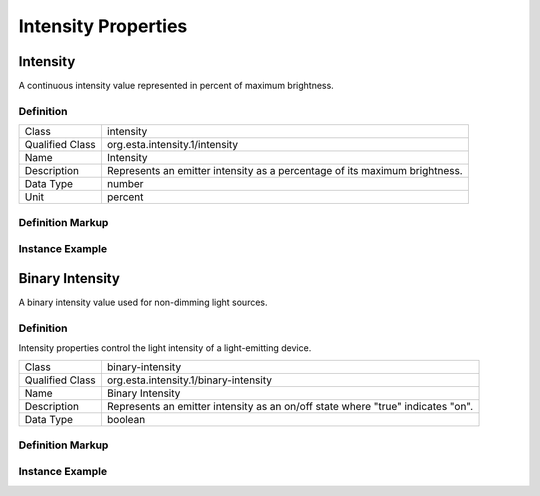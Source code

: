 ####################
Intensity Properties
####################

.. _properties-intensity-intensity:

*********
Intensity
*********

A continuous intensity value represented in percent of maximum brightness.

Definition
==========

=============== =================================================
Class           intensity
Qualified Class org.esta.intensity.1/intensity
Name            Intensity
Description     Represents an emitter intensity as a percentage of its maximum brightness.
Data Type       number
Unit            percent
=============== =================================================

Definition Markup
=================

.. tabs::

  .. code-tab:: xml

    <propertydef 
      class="intensity"
      name="Intensity"
      description="Represents an emitter intensity as a percentage of its maximum brightness"
      datatype="number"
      unit="percent" />
    
  .. code-tab:: json

    {
      "type": "propertydef"
      "class": "intensity",
      "name": "Name",
      "description": "Represents an emitter intensity as a percentage of its maximum brightness",
      "datatype": "number",
      "unit": "percent"
    }

Instance Example
================

.. tabs::

  .. code-tab:: xml

    <property 
      class="org.esta.intensity.1/intensity"
      alias="intensity"
      access="readwrite"
      lifetime="runtime"
      minimum="0"
      maximum="100" />
    
  .. code-tab:: json

    {
      "properties": [
        {
          "class": "org.esta.intensity.1/intensity",
          "alias": "intensity",
          "access": "readwrite",
          "lifetime": "runtime",
          "minimum": 0,
          "maximum": 100
        }
      ]
    }

****************
Binary Intensity
****************

A binary intensity value used for non-dimming light sources.

Definition
==========

Intensity properties control the light intensity of a light-emitting device.

=============== =================================================
Class           binary-intensity
Qualified Class org.esta.intensity.1/binary-intensity
Name            Binary Intensity
Description     Represents an emitter intensity as an on/off state where "true" indicates "on".
Data Type       boolean
=============== =================================================

Definition Markup
=================

.. tabs::

  .. code-tab:: xml

    <propertydef 
      class="binary-intensity"
      name="Binary Intensity"
      description="Represents an emitter intensity as an on/off state where 'true' indicates 'on'"
      datatype="boolean" />
    
  .. code-tab:: json

    {
      "type": "propertydef"
      "class": "binary-intensity",
      "name": "Binary Intensity"
      "description": "Represents an emitter intensity as an on/off state where \"true\" indicates \"on\"",
      "datatype": "boolean"
    }

Instance Example
================

.. tabs::

  .. code-tab:: xml

    <property
      class="org.esta.intensity.1/binary-intensity"
      alias="primary-emitter-intensity"
      access="readwrite"
      lifetime="runtime" />
    
  .. code-tab:: json

    {
      "properties": [
        {
          "class": "org.esta.intensity.1/binary-intensity",
          "alias": "primary-emitter-intensity",
          "access": "readwrite",
          "lifetime": "runtime"
        }
      ]
    }

